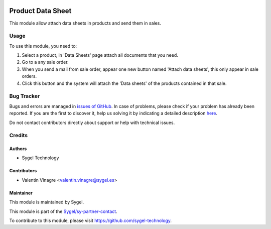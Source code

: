 .. image:: https://img.shields.io/badge/licence-AGPL--3-blue.svg
   :target: http://www.gnu.org/licenses/agpl-3.0-standalone.html
   :alt: License: AGPL-3

==================
Product Data Sheet
==================

This module allow attach data sheets in products and send them in sales.

Usage
=====

To use this module, you need to:

#. Select a product, in 'Data Sheets' page attach all documents that you need.
#. Go to a any sale order.
#. When you send a mail from sale order, appear one new button named 'Attach data sheets', this only appear in sale orders.
#. Click this button and the system will attach the 'Data sheets' of the products contained in that sale.


Bug Tracker
===========

Bugs and errors are managed in `issues of GitHub <https://github.com/sygel-technology/sy-sale-workflow/issues>`_.
In case of problems, please check if your problem has already been
reported. If you are the first to discover it, help us solving it by indicating
a detailed description `here <https://github.com/sygel-technology/sy-sale-workflow/issues/new>`_.

Do not contact contributors directly about support or help with technical issues.

Credits
=======

Authors
~~~~~~~

* Sygel Technology


Contributors
~~~~~~~~~~~~

* Valentin Vinagre <valentin.vinagre@sygel.es>


Maintainer
~~~~~~~~~~

This module is maintained by Sygel.


This module is part of the `Sygel/sy-partner-contact <https://github.com/sygel-technology/sy-sale-workflow>`_.

To contribute to this module, please visit https://github.com/sygel-technology.